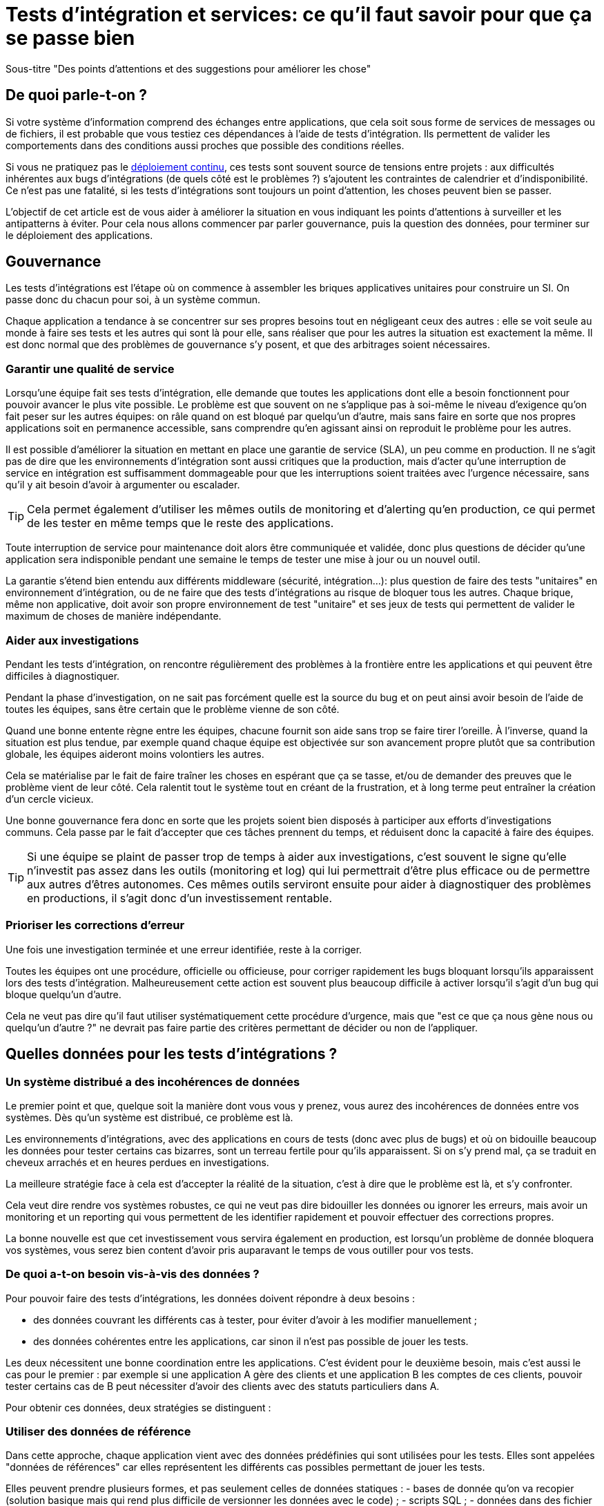 = Tests d'intégration et services: ce qu'il faut savoir pour que ça se passe bien

Sous-titre "Des points d'attentions et des suggestions pour améliorer les chose"

## De quoi parle-t-on ?

Si votre système d'information comprend des échanges entre applications,
que cela soit sous forme de services de messages ou de fichiers, il est probable que vous testiez ces dépendances à l'aide de tests d'intégration.
Ils permettent de valider les comportements dans des conditions aussi proches que possible des conditions réelles.

Si vous ne pratiquez pas le link:http://blog.octo.com/continuous-deployment/[déploiement continu], ces tests sont souvent source de tensions entre projets :
aux difficultés inhérentes aux bugs d'intégrations (de quels côté est le problèmes ?) s'ajoutent les contraintes de calendrier et d'indisponibilité.
Ce n'est pas une fatalité, si les tests d'intégrations sont toujours un point d'attention, les choses peuvent bien se passer.

L'objectif de cet article est de vous aider à améliorer la situation en vous indiquant les points d'attentions à surveiller et les antipatterns à éviter.
Pour cela nous allons commencer par parler gouvernance, puis la question des données, pour terminer sur le déploiement des applications.

## Gouvernance

Les tests d'intégrations est l'étape où on commence à assembler les briques applicatives unitaires pour construire un SI.
On passe donc du chacun pour soi, à un système commun.

Chaque application a tendance à se concentrer sur ses propres besoins tout en négligeant ceux des autres : elle se voit seule au monde à faire ses tests et les autres qui sont là pour elle, sans réaliser que pour les autres la situation est exactement la même.
Il est donc normal que des problèmes de gouvernance s'y posent,
et que des arbitrages soient nécessaires.

### Garantir une qualité de service

Lorsqu'une équipe fait ses tests d'intégration, elle demande que toutes les applications dont elle a besoin fonctionnent pour pouvoir avancer le plus vite possible.
Le problème est que souvent on ne s'applique pas à soi-même  le niveau d'exigence qu'on fait peser sur les autres équipes:
on râle quand on est bloqué par quelqu'un d'autre, mais sans faire en sorte que nos propres applications soit en permanence accessible, sans comprendre qu'en agissant ainsi on reproduit le problème pour les autres.

Il est possible d'améliorer la situation en mettant en place une garantie de service (SLA), un peu comme en production.
Il ne s'agit pas de dire que les environnements d'intégration sont aussi critiques que la production, mais d'acter qu'une interruption de service en intégration est suffisamment dommageable pour que les interruptions soient traitées avec l'urgence nécessaire, sans qu'il y ait besoin d'avoir à argumenter ou escalader.

TIP: Cela permet également d'utiliser les mêmes outils de monitoring et d'alerting qu'en production, ce qui permet de les tester en même temps que le reste des applications.

Toute interruption de service pour maintenance doit alors être communiquée et validée, donc plus questions de décider qu'une application sera indisponible pendant une semaine le temps de tester une mise à jour ou un nouvel outil.

La garantie s'étend bien entendu aux différents middleware (sécurité, intégration…): plus question de faire des tests "unitaires" en environnement d'intégration, ou de ne faire que des tests d'intégrations au risque de bloquer tous les autres.
Chaque brique, même non applicative, doit avoir son propre environnement de test "unitaire" et ses jeux de tests qui permettent de valider le maximum de choses de manière indépendante.

### Aider aux investigations

Pendant les tests d'intégration, on rencontre régulièrement des problèmes à la frontière entre les applications et qui peuvent être difficiles à diagnostiquer.

Pendant la phase d'investigation, on ne sait pas forcément quelle est la source du bug et on peut ainsi avoir besoin de l'aide de toutes les équipes, sans être certain que le problème vienne de son côté.

Quand une bonne entente règne entre les équipes, chacune fournit son aide sans trop se faire tirer l'oreille.
À l'inverse, quand la situation est plus tendue, par exemple quand chaque équipe est objectivée sur son avancement propre plutôt que sa contribution globale, les équipes aideront moins volontiers les autres.

Cela se matérialise par le fait de faire traîner les choses en espérant que ça se tasse, et/ou de demander des preuves que le problème vient de leur côté.
Cela ralentit tout le système tout en créant de la frustration, et à long terme peut entraîner la création d'un cercle vicieux.

Une bonne gouvernance fera donc en sorte que les projets soient bien disposés à participer aux efforts d'investigations communs.
Cela passe par le fait d'accepter que ces tâches prennent du temps, et réduisent donc la capacité à faire des équipes.

TIP: Si une équipe se plaint de passer trop de temps à aider aux investigations, c'est souvent le signe qu'elle n'investit pas assez dans les outils (monitoring et log) qui lui permettrait d'être plus efficace ou de permettre aux autres d'êtres autonomes.
Ces mêmes outils serviront ensuite pour aider à diagnostiquer des problèmes en productions, il s'agit donc d'un investissement rentable.

### Prioriser les corrections d'erreur

Une fois une investigation terminée et une erreur identifiée, reste à la corriger.

Toutes les équipes ont une procédure, officielle ou officieuse, pour corriger rapidement les bugs bloquant lorsqu'ils apparaissent lors des tests d'intégration.
Malheureusement cette action est souvent plus beaucoup difficile à activer lorsqu'il s'agit d'un bug qui bloque quelqu'un d'autre.

Cela ne veut pas dire qu'il faut utiliser systématiquement cette procédure d'urgence, mais que "est ce que ça nous gène nous ou quelqu'un d'autre ?" ne devrait pas faire partie des critères permettant de décider ou non de l'appliquer.

## Quelles données pour les tests d'intégrations ?

### Un système distribué a des incohérences de données

Le premier point et que, quelque soit la manière dont vous vous y prenez, vous aurez des incohérences de données entre vos systèmes.
Dès qu'un système est distribué, ce problème est là.

Les environnements d'intégrations, avec des applications en cours de tests (donc avec plus de bugs) et où on bidouille beaucoup les données pour tester certains cas bizarres, sont un terreau fertile pour qu'ils apparaissent.
Si on s'y prend mal, ça se traduit en cheveux arrachés et en heures perdues en investigations.

La meilleure stratégie face à cela est d'accepter la réalité de la situation, c'est à dire que le problème est là, et s'y confronter.

Cela veut dire rendre vos systèmes robustes, ce qui ne veut pas dire bidouiller les données ou ignorer les erreurs, mais avoir un monitoring et un reporting qui vous permettent de les identifier rapidement et pouvoir effectuer des corrections propres.

La bonne nouvelle est que cet investissement vous servira également en production, est lorsqu'un problème de donnée bloquera vos systèmes, vous serez bien content d'avoir pris auparavant le temps de vous outiller pour vos tests.

### De quoi a-t-on besoin vis-à-vis des données ?

Pour pouvoir faire des tests d'intégrations, les données doivent répondre à deux besoins :

- des données couvrant les différents cas à tester, pour éviter d'avoir à les modifier manuellement ;
- des données cohérentes entre les applications, car sinon il n'est pas possible de jouer les tests.

Les deux nécessitent une bonne coordination entre les applications.
C'est évident pour le deuxième besoin, mais c'est aussi le cas pour le premier :
par exemple si une application A gère des clients et une application B les comptes de ces clients, pouvoir tester certains cas de B peut nécessiter d'avoir des clients avec des statuts particuliers dans A.

Pour obtenir ces données, deux stratégies se distinguent :

### Utiliser des données de référence

Dans cette approche, chaque application vient avec des données prédéfinies qui sont utilisées pour les tests.
Elles sont appelées "données de références" car elles représentent les différents cas possibles permettant de jouer les tests.

Elles peuvent prendre plusieurs formes, et pas seulement celles de données statiques :
- bases de donnée qu'on va recopier (solution basique mais qui rend plus difficile de versionner les données avec le code) ;
- scripts SQL ;
- données dans des fichier de configuration (XML par exemple) ;
- code permettant d'insérer les données de manière paramétrable, éventuellement avec une API (il s'agit généralement d'une API minimaliste et distincte de l'API applicative "normale" car elle devra permettre de facilement créer des données de différents types sans avoir à manipuler d'action métier).

Quelle que soit la solution choisie, maintenir ces données a un coût : lorsqu'on ajoute un nouveau cas, ou lorsque le format de données change il faut effectuer une mise à jour.
Par contre, ces mêmes données peuvent servir pour les tests métiers voire pour les tests unitaires, ce qui amortit l'investissement.

Ce coût sera d'autant plus élevé que les dépendances entre application sont importantes, et que la solution choisie est basique.
Ainsi si on reprend le cas de l'application de clients A et l'application B de compte, si B a besoin d'un nouveau client dans A et que A gère ses données de référence dans une base, il faudra qu'un développeur de A insère les données dans la base. Mais si A met à disposition de B une API permettant de créer des données, B pourra le faire de manière autonome.

Cette solution est idéalement à démarrer en début de développement quand la structure des données est assez simple et qu'on peut les faire évoluer au fur et à mesure.
Si vous manquez de tests d'intégrations et que vous voulez mettre en place cette solution alors que vos données sont déjà complexes, il s'agira d'un vrai chantier à préparer et à planifier.

Avec cette solution, vous êtes certain·e d'avoir les données dont vous avez besoin : elle peut sembler coûteuse mais elle est fiable.

### Utiliser des données de production

L'autre approche consiste à recopier les données issues de la production.

Cette approche a l'avantage de demander peu d'investissement  quand on peut s'appuyer sur les outils de sauvegarde et de rechargement déjà en place.

Elle a cependant plusieurs inconvénients :

D'abord celui, assez théorique, de la confidentialité. Assez théorique car, même si on en parle beaucoup, en pratique c'est une question qui est souvent peu prise en compte en dehors des banques  Les accès aux serveurs de production sont souvent limités et audités, et les accès aux serveurs d'intégration sont en général très ouverts pour permettre de pouvoir facilement et rapidement investiguer les problèmes. Copier les données de la production à l'intégration c'est donc permettre à beaucoup de monde de le lire. Une solution possible est d'anonymiser les données, mais cela rend les choses plus complexes tout en rendant les données plus difficiles à utiliser et c'est donc rarement fait.

Ensuite il y a le problème de trouver les différentes données qui sont nécessaires aux tests.
Pour des cas simples on peut s'appuyer sur des données "connues", comme un client avec un identifiant facile à retenir, mais en prenant le risque qu'elle change.
Mais pour les cas plus compliqué cela passe souvent par un ensemble de scripts permettant de chercher un enregistrement qui a telle ou telle caractéristique.
Scripts qu'il faut maintenir, et transmettre ces scripts d'une équipe à l'autre.

Enfin se pose le problème des données qui n'existent pas en production, soit qu'il n'y ait aucune entrée qui corresponde, ou qu'il s'agisse d'un nouveau cas d'usage.
Il faut donc prévoir de pouvoir les créer.

Au fur et à mesure que la couverture de tests s'étend, cette solution tend à demander autant de travail que d'avoir des données de référence, tout en étant plus fragile.

## Déploiement applicatif

Une fois réglé le sujet des données, reste celui du déploiement applicatif.

### De quoi a-t-on besoin vis-à-vis des applications ?

L'objectif est de pouvoir tester les nouvelles versions de chaque application, tout en permettant à l'ensemble des autres applications de faire de même.

## Déploiement "un pour un"

image::mono.png[]

C'est la manière de faire standard où on réplique la topologie de production, avec une instance de chaque application souvent avec moins d'instances de serveurs.

Quand on veut tester une nouvelle version on l'installe à la place de la précédente, en utilisant le même process qu'en production.

Cela permet de n'avoir aucun développement spécifique, à part un peu de configuration, mais elle a deux limites.

Tout d'abord en cas de bug bloquant sur une application, il peut être nécessaire de revenir à la version précédente pour ne pas bloquer les autres, ce qui peut empêcher d'investiguer le problème.
Ensuite le calendrier de déploiement sur l'environnement de recette doit correspondre au calendrier de mise en production. Par exemple prenons deux applications A et B, B utilisant des services de A. Si la prochaine version N+1 de B doit être déployée avant la prochaine version N+1 de A, il faut attendre que les tests de la version N+1 de B soient terminés avant de déployer la version N+1 de A en recette, car sinon on risque de rater des bugs liés au fait de connecter la version N+1 de B à la version N de A.

image::mono_versions.png[]

Ainsi si le test de B prend du retard A ne peut pas commencer ses tests, et si A veut commencer ses tests plus tôt car sa version est plus risquée, elle doit s'organiser avec B.
Ce problème devenant de plus en plus complexe quand le nombre d'applications augmente.

### Instances en parallèle

Il s'agit d'une manière de faire où une complexité plus grande permet d'avoir plus de liberté.
Dans cette approche, chaque application dispose de deux installation : une installation en version courante, et une installation dans la version à tester.

image::bi.png[]

Cela permet à chaque application de choisir sur quelle version de service se brancher, et donc supprime le problème de dépendance.
Par exemple la version N+1 de l'application B peut choisir d'utiliser la version N ou la version N+1 de A.

Bien entendu cette solution demande d'ajouter de la configuration spécifique pour gérer les instances supplémentaires ainsi que la configuration du routage.

### Un SI de recette pour chaque application

L'idée ici est de fournir à chaque application un environnement de recette dédié avec l'ensemble des applications dont il a besoin.
Ainsi chacun est maître chez soi et peut choisir quelle version de chaque application il veut déployer.
À cela ajoute l'avantage d'avoir la maitrise complète des données: chacun peut à sa guise remettre à zéro toutes les données sur son environnement sans toucher les autres.

Deux prérequis sont absolument essentiels :
- un haut niveau d'industrialisation permettant de déployer un environnement rapidement et sans intervention manuelle ;
- un bon niveau d'observabilité et une bonne qualité de diagnostique : cela permet d'éviter que les développeurs d'une application ne passent leur temps à investiguer les problèmes dans les environnements des autres, car en multipliant les instances on multiplies les risques de problèmes.

Dans un environnement industrialisé, la mise en place de cette approche devrait être assez simple, et peut se faire un projet à la fois.

Cela revient presque à transformer chaque équipe en éditeur car ses applications sont déployées et utilisées par d'autres personnes hors de son contrôle immédiat.

'''
[TIP]
.À retenir
====

- Chaque équipe a tendance à s'intéresser à ses besoins et à négliger ceux des autres, une bonne gouvernance permet d'en limiter les conséquences néfastes.
- Vous aurez des problèmes d'incohérence de données, mais si vous vous outillez pour bien les résoudre, vous pourrez utiliser les mêmes outils en production.
- Pour gérer les données de vos tests, vous pouvez utiliser des données de référence, ou vous appuyer sur des données de production.
- Différentes topologies de déploiement sont possibles en fonction de vos besoins et de vos moyens.
====
